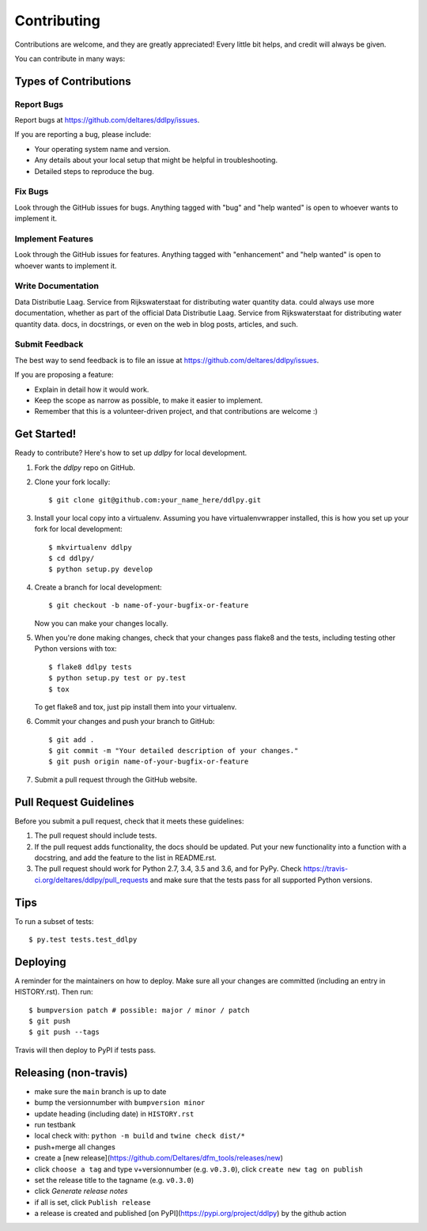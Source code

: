 .. highlight:: shell

============
Contributing
============

Contributions are welcome, and they are greatly appreciated! Every little bit
helps, and credit will always be given.

You can contribute in many ways:

Types of Contributions
----------------------

Report Bugs
~~~~~~~~~~~

Report bugs at https://github.com/deltares/ddlpy/issues.

If you are reporting a bug, please include:

* Your operating system name and version.
* Any details about your local setup that might be helpful in troubleshooting.
* Detailed steps to reproduce the bug.

Fix Bugs
~~~~~~~~

Look through the GitHub issues for bugs. Anything tagged with "bug" and "help
wanted" is open to whoever wants to implement it.

Implement Features
~~~~~~~~~~~~~~~~~~

Look through the GitHub issues for features. Anything tagged with "enhancement"
and "help wanted" is open to whoever wants to implement it.

Write Documentation
~~~~~~~~~~~~~~~~~~~

Data Distributie Laag. Service from Rijkswaterstaat for distributing water quantity data. could always use more documentation, whether as part of the
official Data Distributie Laag. Service from Rijkswaterstaat for distributing water quantity data. docs, in docstrings, or even on the web in blog posts,
articles, and such.

Submit Feedback
~~~~~~~~~~~~~~~

The best way to send feedback is to file an issue at https://github.com/deltares/ddlpy/issues.

If you are proposing a feature:

* Explain in detail how it would work.
* Keep the scope as narrow as possible, to make it easier to implement.
* Remember that this is a volunteer-driven project, and that contributions
  are welcome :)

Get Started!
------------

Ready to contribute? Here's how to set up `ddlpy` for local development.

1. Fork the `ddlpy` repo on GitHub.
2. Clone your fork locally::

    $ git clone git@github.com:your_name_here/ddlpy.git

3. Install your local copy into a virtualenv. Assuming you have virtualenvwrapper installed, this is how you set up your fork for local development::

    $ mkvirtualenv ddlpy
    $ cd ddlpy/
    $ python setup.py develop

4. Create a branch for local development::

    $ git checkout -b name-of-your-bugfix-or-feature

   Now you can make your changes locally.

5. When you're done making changes, check that your changes pass flake8 and the
   tests, including testing other Python versions with tox::

    $ flake8 ddlpy tests
    $ python setup.py test or py.test
    $ tox

   To get flake8 and tox, just pip install them into your virtualenv.

6. Commit your changes and push your branch to GitHub::

    $ git add .
    $ git commit -m "Your detailed description of your changes."
    $ git push origin name-of-your-bugfix-or-feature

7. Submit a pull request through the GitHub website.

Pull Request Guidelines
-----------------------

Before you submit a pull request, check that it meets these guidelines:

1. The pull request should include tests.
2. If the pull request adds functionality, the docs should be updated. Put
   your new functionality into a function with a docstring, and add the
   feature to the list in README.rst.
3. The pull request should work for Python 2.7, 3.4, 3.5 and 3.6, and for PyPy. Check
   https://travis-ci.org/deltares/ddlpy/pull_requests
   and make sure that the tests pass for all supported Python versions.

Tips
----

To run a subset of tests::

$ py.test tests.test_ddlpy


Deploying
---------

A reminder for the maintainers on how to deploy.
Make sure all your changes are committed (including an entry in HISTORY.rst).
Then run::

$ bumpversion patch # possible: major / minor / patch
$ git push
$ git push --tags

Travis will then deploy to PyPI if tests pass.


Releasing (non-travis)
----------------------

- make sure the ``main`` branch is up to date
- bump the versionnumber with ``bumpversion minor``
- update heading (including date) in ``HISTORY.rst``
- run testbank
- local check with: ``python -m build`` and ``twine check dist/*``
- push+merge all changes
- create a [new release](https://github.com/Deltares/dfm_tools/releases/new)
- click ``choose a tag`` and type v+versionnumber (e.g. ``v0.3.0``), click ``create new tag on publish``
- set the release title to the tagname (e.g. ``v0.3.0``)
- click `Generate release notes`
- if all is set, click ``Publish release``
- a release is created and published [on PyPI](https://pypi.org/project/ddlpy) by the github action
